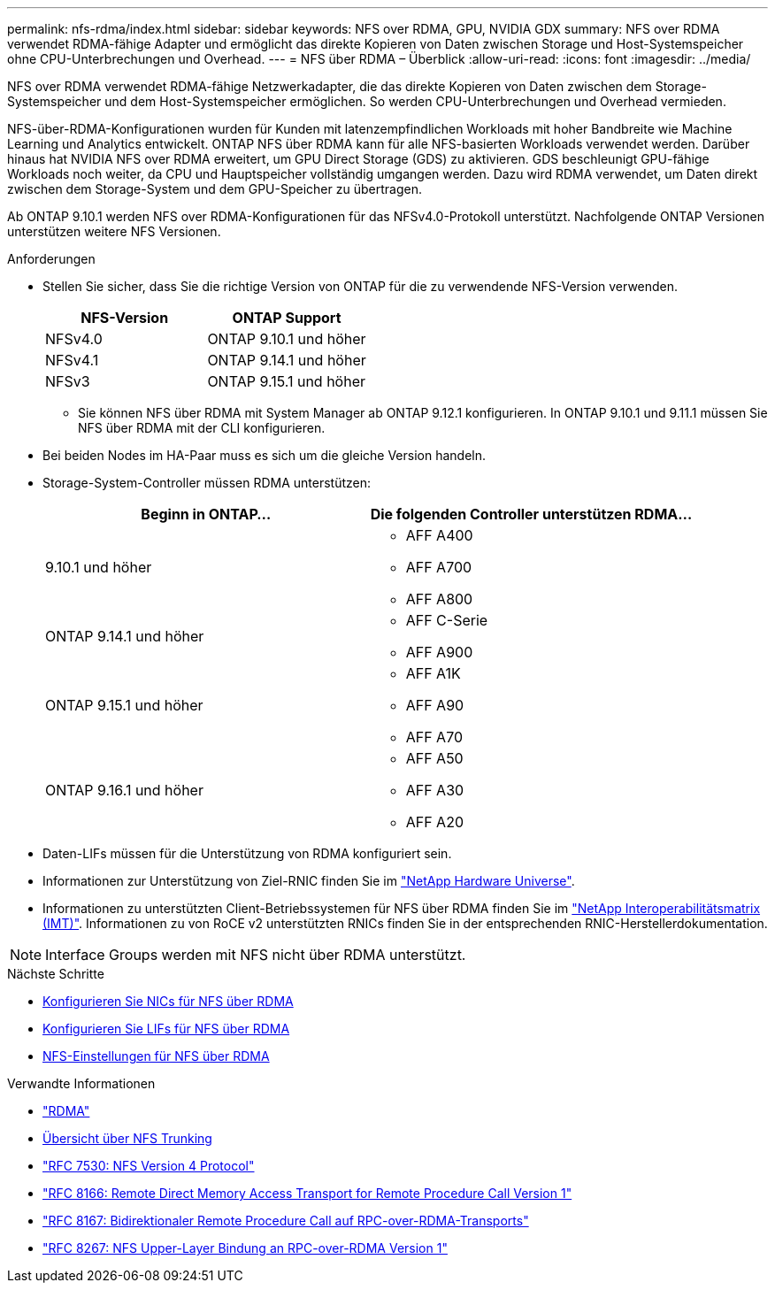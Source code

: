 ---
permalink: nfs-rdma/index.html 
sidebar: sidebar 
keywords: NFS over RDMA, GPU, NVIDIA GDX 
summary: NFS over RDMA verwendet RDMA-fähige Adapter und ermöglicht das direkte Kopieren von Daten zwischen Storage und Host-Systemspeicher ohne CPU-Unterbrechungen und Overhead. 
---
= NFS über RDMA – Überblick
:allow-uri-read: 
:icons: font
:imagesdir: ../media/


[role="lead"]
NFS over RDMA verwendet RDMA-fähige Netzwerkadapter, die das direkte Kopieren von Daten zwischen dem Storage-Systemspeicher und dem Host-Systemspeicher ermöglichen. So werden CPU-Unterbrechungen und Overhead vermieden.

NFS-über-RDMA-Konfigurationen wurden für Kunden mit latenzempfindlichen Workloads mit hoher Bandbreite wie Machine Learning und Analytics entwickelt. ONTAP NFS über RDMA kann für alle NFS-basierten Workloads verwendet werden. Darüber hinaus hat NVIDIA NFS over RDMA erweitert, um GPU Direct Storage (GDS) zu aktivieren. GDS beschleunigt GPU-fähige Workloads noch weiter, da CPU und Hauptspeicher vollständig umgangen werden. Dazu wird RDMA verwendet, um Daten direkt zwischen dem Storage-System und dem GPU-Speicher zu übertragen.

Ab ONTAP 9.10.1 werden NFS over RDMA-Konfigurationen für das NFSv4.0-Protokoll unterstützt. Nachfolgende ONTAP Versionen unterstützen weitere NFS Versionen.

.Anforderungen
* Stellen Sie sicher, dass Sie die richtige Version von ONTAP für die zu verwendende NFS-Version verwenden.
+
[cols="2"]
|===
| NFS-Version | ONTAP Support 


| NFSv4.0 | ONTAP 9.10.1 und höher 


| NFSv4.1 | ONTAP 9.14.1 und höher 


| NFSv3 | ONTAP 9.15.1 und höher 
|===
+
** Sie können NFS über RDMA mit System Manager ab ONTAP 9.12.1 konfigurieren. In ONTAP 9.10.1 und 9.11.1 müssen Sie NFS über RDMA mit der CLI konfigurieren.


* Bei beiden Nodes im HA-Paar muss es sich um die gleiche Version handeln.
* Storage-System-Controller müssen RDMA unterstützen:
+
[cols="2"]
|===
| Beginn in ONTAP... | Die folgenden Controller unterstützen RDMA... 


| 9.10.1 und höher  a| 
** AFF A400
** AFF A700
** AFF A800




| ONTAP 9.14.1 und höher  a| 
** AFF C-Serie
** AFF A900




| ONTAP 9.15.1 und höher  a| 
** AFF A1K
** AFF A90
** AFF A70




| ONTAP 9.16.1 und höher  a| 
** AFF A50
** AFF A30
** AFF A20


|===
* Daten-LIFs müssen für die Unterstützung von RDMA konfiguriert sein.
* Informationen zur Unterstützung von Ziel-RNIC finden Sie im https://hwu.netapp.com/["NetApp Hardware Universe"^].
* Informationen zu unterstützten Client-Betriebssystemen für NFS über RDMA finden Sie im https://imt.netapp.com/matrix/["NetApp Interoperabilitätsmatrix (IMT)"^]. Informationen zu von RoCE v2 unterstützten RNICs finden Sie in der entsprechenden RNIC-Herstellerdokumentation.



NOTE: Interface Groups werden mit NFS nicht über RDMA unterstützt.

.Nächste Schritte
* xref:./configure-nics-task.adoc[Konfigurieren Sie NICs für NFS über RDMA]
* xref:./configure-lifs-task.adoc[Konfigurieren Sie LIFs für NFS über RDMA]
* xref:./configure-nfs-task.adoc[NFS-Einstellungen für NFS über RDMA]


.Verwandte Informationen
* link:../concepts/rdma-concept.html["RDMA"]
* xref:../nfs-trunking/index.html[Übersicht über NFS Trunking]
* https://datatracker.ietf.org/doc/html/rfc7530["RFC 7530: NFS Version 4 Protocol"^]
* https://datatracker.ietf.org/doc/html/rfc8166["RFC 8166: Remote Direct Memory Access Transport for Remote Procedure Call Version 1"^]
* https://datatracker.ietf.org/doc/html/rfc8167["RFC 8167: Bidirektionaler Remote Procedure Call auf RPC-over-RDMA-Transports"^]
* https://datatracker.ietf.org/doc/html/rfc8267["RFC 8267: NFS Upper-Layer Bindung an RPC-over-RDMA Version 1"^]

